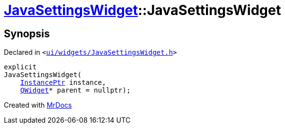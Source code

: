 [#JavaSettingsWidget-2constructor-06]
= xref:JavaSettingsWidget.adoc[JavaSettingsWidget]::JavaSettingsWidget
:relfileprefix: ../
:mrdocs:


== Synopsis

Declared in `&lt;https://github.com/PrismLauncher/PrismLauncher/blob/develop/launcher/ui/widgets/JavaSettingsWidget.h#L52[ui&sol;widgets&sol;JavaSettingsWidget&period;h]&gt;`

[source,cpp,subs="verbatim,replacements,macros,-callouts"]
----
explicit
JavaSettingsWidget(
    xref:InstancePtr.adoc[InstancePtr] instance,
    xref:QWidget.adoc[QWidget]* parent = nullptr);
----



[.small]#Created with https://www.mrdocs.com[MrDocs]#

